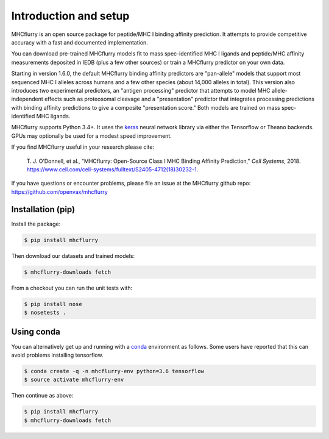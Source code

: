 Introduction and setup
=======================

MHCflurry is an open source package for peptide/MHC I binding affinity prediction. It
attempts to provide competitive accuracy with a fast and documented implementation.

You can download pre-trained MHCflurry models fit to mass spec-identified MHC I
ligands and peptide/MHC affinity measurements deposited in IEDB (plus a few other
sources) or train a MHCflurry predictor on your own data.

Starting in version 1.6.0, the default MHCflurry binding affinity predictors
are "pan-allele" models that support most sequenced MHC I alleles across humans
and a few other species (about 14,000 alleles in total). This version also
introduces two experimental predictors, an "antigen processing" predictor
that attempts to model MHC allele-independent effects such as proteosomal
cleavage and a "presentation" predictor that integrates processing predictions
with binding affinity predictions to give a composite "presentation score." Both
models are trained on mass spec-identified MHC ligands.

MHCflurry supports Python 3.4+. It uses the `keras <https://keras.io>`__
neural network library via either the Tensorflow or Theano backends. GPUs may
optionally be used for a modest speed improvement.

If you find MHCflurry useful in your research please cite:

    T. J. O’Donnell, et al., "MHCflurry: Open-Source Class I MHC Binding Affinity
    Prediction," *Cell Systems*, 2018.
    https://www.cell.com/cell-systems/fulltext/S2405-4712(18)30232-1.

If you have questions or encounter problems, please file an issue at the
MHCflurry github repo: https://github.com/openvax/mhcflurry


Installation (pip)
-------------------

Install the package:

.. code-block:: shell

    $ pip install mhcflurry

Then download our datasets and trained models:

.. code-block:: shell

    $ mhcflurry-downloads fetch

From a checkout you can run the unit tests with:

.. code-block:: shell

    $ pip install nose
    $ nosetests .


Using conda
-------------

You can alternatively get up and running with a `conda <https://conda.io/docs/>`__
environment as follows. Some users have reported that this can avoid problems installing
tensorflow.

.. code-block:: shell

    $ conda create -q -n mhcflurry-env python=3.6 tensorflow
    $ source activate mhcflurry-env

Then continue as above:

.. code-block:: shell

    $ pip install mhcflurry
    $ mhcflurry-downloads fetch

